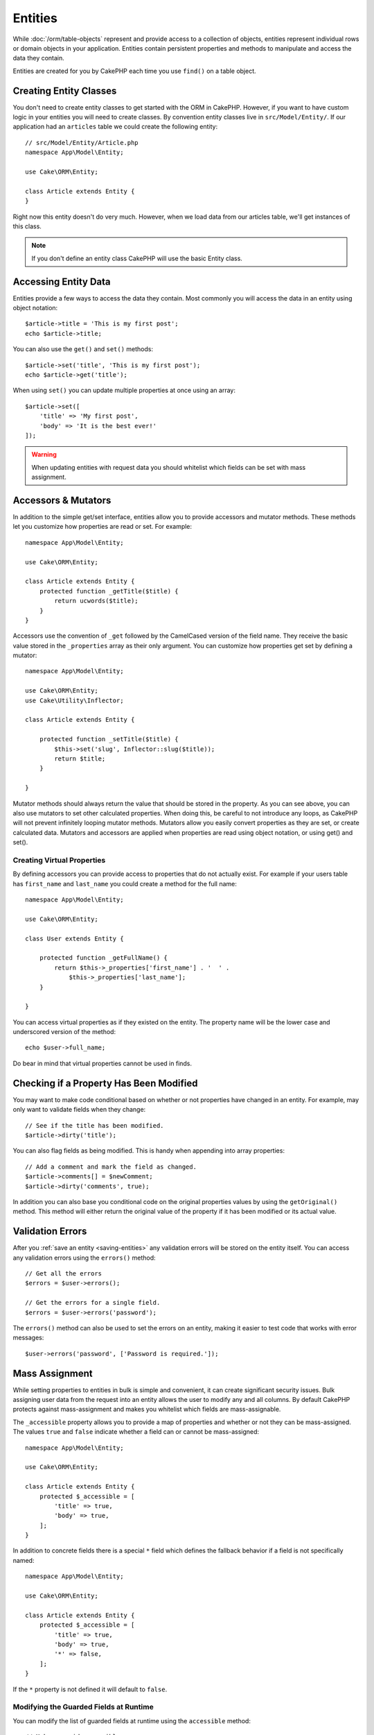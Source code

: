 Entities
########

.. php:namespace:: Cake\ORM

.. php:class:: Entity

While :doc:`/orm/table-objects` represent and provide access to a collection of
objects, entities represent individual rows or domain objects in your
application. Entities contain persistent properties and methods to manipulate and
access the data they contain.

Entities are created for you by CakePHP each time you use ``find()`` on a table
object.

Creating Entity Classes
=======================

You don't need to create entity classes to get started with the ORM in CakePHP.
However, if you want to have custom logic in your entities you will need to
create classes. By convention entity classes live in ``src/Model/Entity/``. If
our application had an ``articles`` table we could create the following entity::

    // src/Model/Entity/Article.php
    namespace App\Model\Entity;

    use Cake\ORM\Entity;

    class Article extends Entity {
    }

Right now this entity doesn't do very much. However, when we load data from our
articles table, we'll get instances of this class.

.. note::

    If you don't define an entity class CakePHP will use the basic Entity class.

Accessing Entity Data
=====================

Entities provide a few ways to access the data they contain. Most commonly you
will access the data in an entity using object notation::

    $article->title = 'This is my first post';
    echo $article->title;

You can also use the ``get()`` and ``set()`` methods::

    $article->set('title', 'This is my first post');
    echo $article->get('title');

When using ``set()`` you can update multiple properties at once using an array::

    $article->set([
        'title' => 'My first post',
        'body' => 'It is the best ever!'
    ]);

.. warning::

    When updating entities with request data you should whitelist which fields
    can be set with mass assignment.

Accessors & Mutators
====================

.. php:method:: set($field = null, $value = null)

In addition to the simple get/set interface, entities allow you to provide
accessors and mutator methods. These methods let you customize how properties
are read or set. For example::

    namespace App\Model\Entity;

    use Cake\ORM\Entity;

    class Article extends Entity {
        protected function _getTitle($title) {
            return ucwords($title);
        }
    }

Accessors use the convention of ``_get`` followed by the CamelCased version of
the field name. They receive the basic value stored in the ``_properties`` array
as their only argument. You can customize how properties get set by defining
a mutator::

    namespace App\Model\Entity;

    use Cake\ORM\Entity;
    use Cake\Utility\Inflector;

    class Article extends Entity {

        protected function _setTitle($title) {
            $this->set('slug', Inflector::slug($title));
            return $title;
        }

    }

Mutator methods should always return the value that should be stored in the
property. As you can see above, you can also use mutators to set other
calculated properties. When doing this, be careful to not introduce any loops,
as CakePHP will not prevent infinitely looping mutator methods. Mutators allow
you easily convert properties as they are set, or create calculated data.
Mutators and accessors are applied when properties are read using object
notation, or using get() and set().

Creating Virtual Properties
---------------------------

By defining accessors you can provide access to properties that do not
actually exist. For example if your users table has ``first_name`` and
``last_name`` you could create a method for the full name::

    namespace App\Model\Entity;

    use Cake\ORM\Entity;

    class User extends Entity {

        protected function _getFullName() {
            return $this->_properties['first_name'] . '  ' .
                $this->_properties['last_name'];
        }

    }

You can access virtual properties as if they existed on the entity. The property
name will be the lower case and underscored version of the method::

    echo $user->full_name;

Do bear in mind that virtual properties cannot be used in finds.


Checking if a Property Has Been Modified
========================================

.. php:method:: dirty($field, $dirty = null)

You may want to make code conditional based on whether or not properties have
changed in an entity. For example, may only want to validate fields when they
change::

    // See if the title has been modified.
    $article->dirty('title');

You can also flag fields as being modified. This is handy when appending into
array properties::

    // Add a comment and mark the field as changed.
    $article->comments[] = $newComment;
    $article->dirty('comments', true);

In addition you can also base you conditional code on the original properties values
by using the ``getOriginal()`` method. This method will either return the original
value of the property if it has been modified or its actual value.

Validation Errors
=================

.. php:method:: errors($field = null, $errors = null)

After you :ref:`save an entity <saving-entities>` any validation errors will be
stored on the entity itself. You can access any validation errors using the
``errors()`` method::

    // Get all the errors
    $errors = $user->errors();

    // Get the errors for a single field.
    $errors = $user->errors('password');

The ``errors()`` method can also be used to set the errors on an entity, making
it easier to test code that works with error messages::

    $user->errors('password', ['Password is required.']);

.. _entities-mass-assignment:

Mass Assignment
===============

While setting properties to entities in bulk is simple and convenient, it can
create significant security issues. Bulk assigning user data from the request
into an entity allows the user to modify any and all columns. By default CakePHP
protects against mass-assignment and makes you whitelist which fields
are mass-assignable.

The ``_accessible`` property allows you to provide a map of properties and
whether or not they can be mass-assigned. The values ``true`` and ``false``
indicate whether a field can or cannot be mass-assigned::

    namespace App\Model\Entity;

    use Cake\ORM\Entity;

    class Article extends Entity {
        protected $_accessible = [
            'title' => true,
            'body' => true,
        ];
    }

In addition to concrete fields there is a special ``*`` field which defines the
fallback behavior if a field is not specifically named::

    namespace App\Model\Entity;

    use Cake\ORM\Entity;

    class Article extends Entity {
        protected $_accessible = [
            'title' => true,
            'body' => true,
            '*' => false,
        ];
    }

If the ``*`` property is not defined it will default to ``false``.

Modifying the Guarded Fields at Runtime
---------------------------------------

You can modify the list of guarded fields at runtime using the ``accessible``
method::

    // Make user_id accessible.
    $article->accessible('user_id', true);

    // Make title guarded.
    $article->accessible('title', false);

.. note::

    Modifying accessible fields effects only the instance the method is called
    on.


Bypassing Field Guarding
------------------------

There are sometimes situations when you want to allow mass-assignment to guarded
fields::

    $article->set($properties, ['guard' => false]);

By setting the ``guard`` option to ``false``, you can ignore the accessible field
list for a single call to ``set()``.


.. _lazy-load-associations:

Lazy Loading Associations
=========================

While eager loading associations is generally the most efficient way to access
your associations, there may be times when you need to lazily load associated
data. Before we get into how to lazy load associations, we should discuss the
differences between eager loading and lazy loading associations:

Eager loading
    Eager loading uses joins (where possible) to fetch data from the
    database in as *few* queries as possible. When a separate query is required,
    like in the case of a HasMany association, a single query is emitted to
    fetch *all* the associated data for the current set of objects.
Lazy loading
    Lazy loading defers loading association data until it is absolutely
    required. While this can save CPU time because possibly unused data is not
    hydrated into objects, it can result in many more queries being emitted to
    the database. For example looping over a set of articles & their comments
    will frequently emit N queries where N is the number of articles being
    iterated.

While lazy loading is not included by CakePHP's ORM, it is not hard to implement
it yourself when and where you need it. When implementing an accessor method you
can lazily load associated data::

    namespace App\Model\Entity;

    use Cake\ORM\Entity;
    use Cake\ORM\TableRegistry;

    class Article extends Entity {

        protected function _getComments() {
            $comments = TableRegistry::get('Comments');
            return $comments->find('all')
                ->where(['article_id' => $this->id])
                ->all();
        }

    }

Implementing the above method will enable you to do the following::

    $article = $this->Articles->findById($id);
    foreach ($article->comments as $comment) {
        echo $comment->body;
    }

Creating Re-usable Code with Traits
===================================

You may find yourself needing the same logic in multiple entity classes. PHP's
traits are a great fit for this. You can put your application's traits in
``src/Model/Entity``. By convention traits in CakePHP are suffixed with
``Trait`` so they are easily discernible from classes or interfaces. Traits are
often a good compliment to behaviors, allowing you to provide functionality for
the table and entity objects.

For example if we had SoftDeletable plugin, it could provide a trait. This trait
could give methods for marking entities as 'deleted', the method ``softDelete``
could be provided by a trait::

    // SoftDelete/Model/Entity/SoftDeleteTrait.php

    namespace SoftDelete\Model\Entity;

    trait SoftDeleteTrait {

        public function softDelete() {
            $this->set('deleted', true);
        }

    }

You could then use this trait in your entity class by importing it and including
it::

    namespace App\Model\Entity;

    use Cake\ORM\Entity;
    use SoftDelete\Model\Entity\SoftDeleteTrait;

    class Article extends Entity {
        use SoftDeleteTrait;
    }

Converting to Arrays/JSON
=========================

When building APIs, you may often need to convert entities into arrays or JSON
data. CakePHP makes this simple::

    // Get an array.
    $array = $user->toArray();

    // Convert to JSON
    $json = json_encode($user);

When converting an entity to an array/JSON the virtual & hidden field lists are
applied. Entities are converted recursively as well. This means that if you
eager loaded entities and their associations CakePHP will correctly handle
converting the associated data into the correct format.

Exposing Virtual Properties
---------------------------

By default virtual properties are not exported when converting entities to
arrays or JSON. In order to expose virtual properties you need to make them
visible. When defining your entity class you can provide a list of virtual
fields that should be exposed::

    namespace App\Model\Entity;

    use Cake\ORM\Entity;

    class User extends Entity {

        protected $_virtual = ['full_name'];

    }

This list can be modified at runtime using ``virtualProperties``::

    $user->virtualProperties(['full_name', 'is_admin']);

Hiding Properties
-----------------

There are often fields you do not want exported in JSON or array formats. For
example it is often unwise to expose password hashes or account recovery
questions. When defining an entity class, define which properties should be
hidden::

    namespace App\Model\Entity;

    use Cake\ORM\Entity;

    class User extends Entity {

        protected $_hidden = ['password'];

    }

This list can be modified at runtime using ``hiddenProperties``::

    $user->hiddenProperties(['password', 'recovery_question']);

Storing Complex Types
=====================

Entities are not intended to contain the logic for serializing and
unserializing complex data coming from the database. Refer to the
:ref:`saving-complex-types` section to understand how your application can store
more complex data types like arrays and objects.

